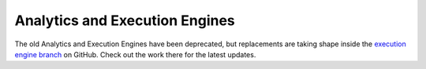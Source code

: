 .. _dev-analytics:

Analytics and Execution Engines
===============================

The old Analytics and Execution Engines have been deprecated, but replacements
are taking shape inside the `execution engine branch`_ on GitHub. Check out the work there
for the latest updates.


.. _execution engine branch: https://github.com/opendatacube/datacube-core/compare/csiro/execution-engine
